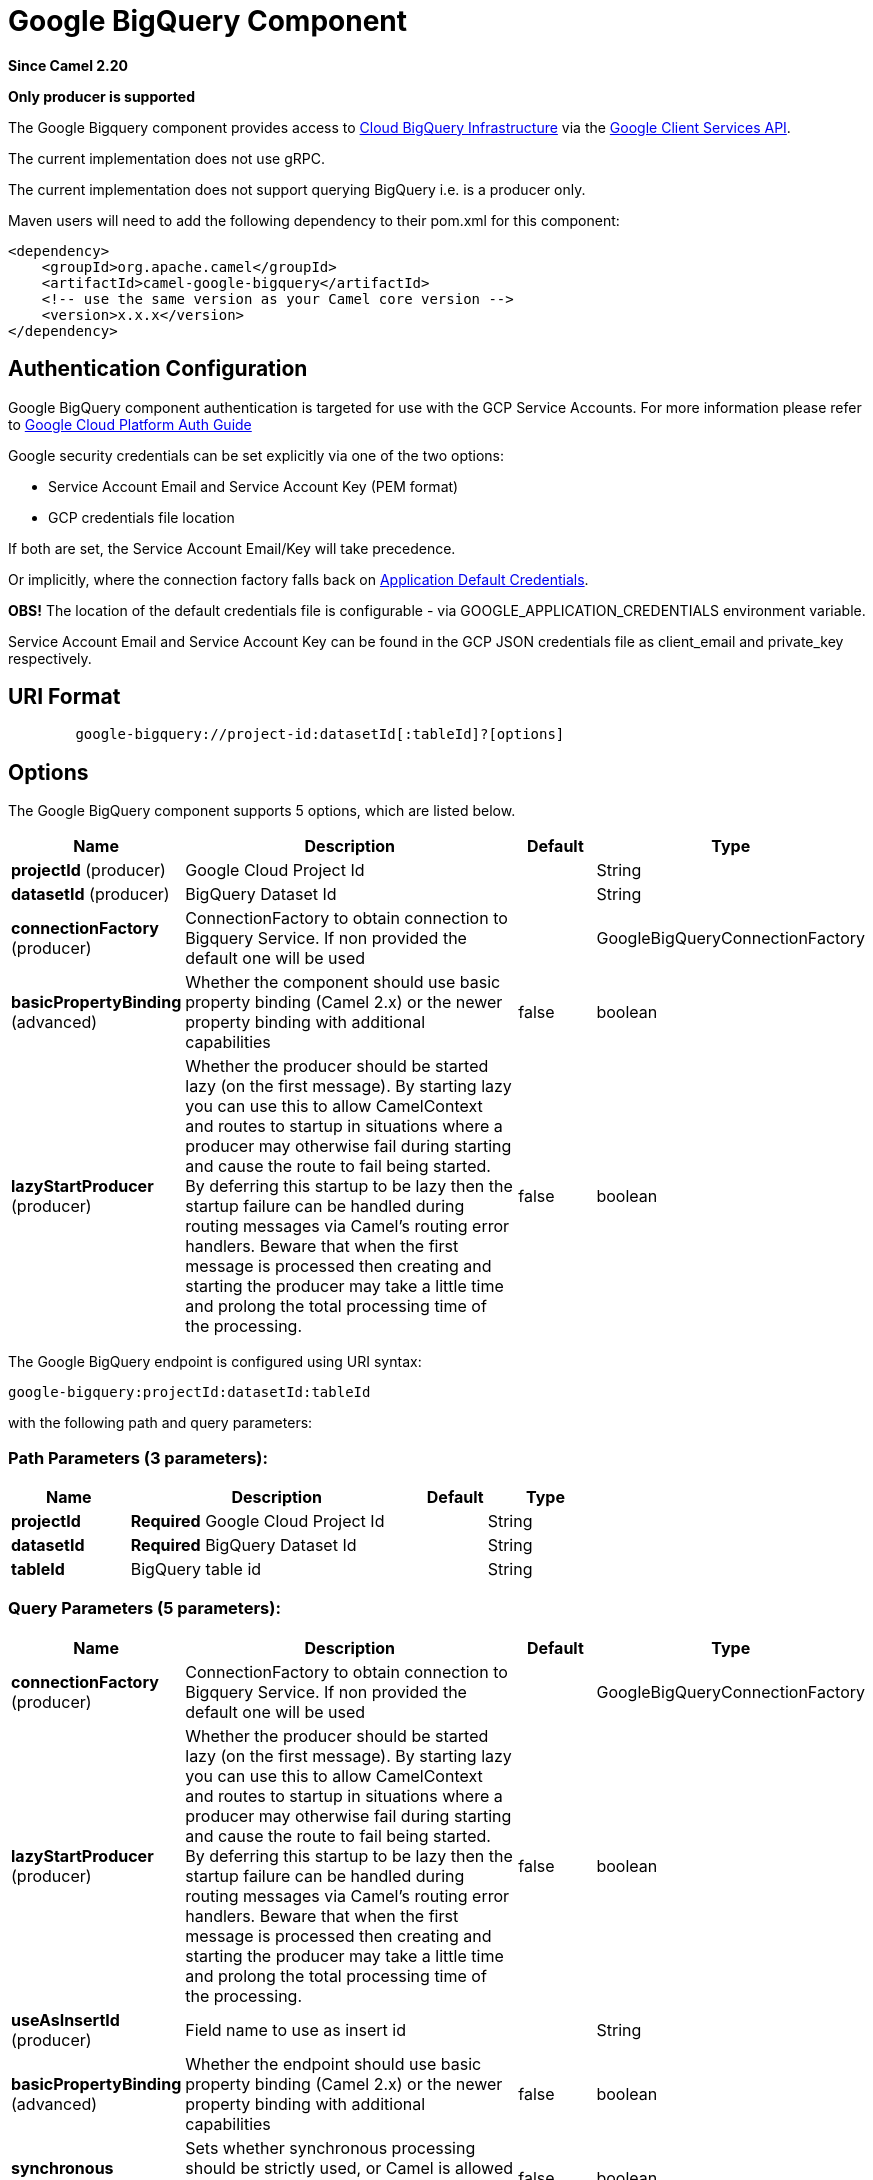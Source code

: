 [[google-bigquery-component]]
= Google BigQuery Component
:page-source: components/camel-google-bigquery/src/main/docs/google-bigquery-component.adoc

*Since Camel 2.20*

// HEADER START
*Only producer is supported*
// HEADER END

The Google Bigquery component provides access
to https://cloud.google.com/bigquery/[Cloud BigQuery Infrastructure] via
the https://developers.google.com/api-client-library/java/apis/bigquery/v2[Google Client Services API].

The current implementation does not use gRPC.

The current implementation does not support querying BigQuery i.e. is a producer only.

Maven users will need to add the following dependency to their pom.xml
for this component:

[source,xml]
------------------------------------------------------
<dependency>
    <groupId>org.apache.camel</groupId>
    <artifactId>camel-google-bigquery</artifactId>
    <!-- use the same version as your Camel core version -->
    <version>x.x.x</version>
</dependency>

------------------------------------------------------

[[GoogleBigQuery-AuthenticationConfiguration]]

== Authentication Configuration

Google BigQuery component authentication is targeted for use with the GCP Service Accounts.
For more information please refer to https://cloud.google.com/docs/authentication[Google Cloud Platform Auth Guide]

Google security credentials can be set explicitly via one of the two options:

* Service Account Email and Service Account Key (PEM format)
* GCP credentials file location

If both are set, the Service Account Email/Key will take precedence.

Or implicitly, where the connection factory falls back on
https://developers.google.com/identity/protocols/application-default-credentials#howtheywork[Application Default Credentials].

*OBS!* The location of the default credentials file is configurable - via GOOGLE_APPLICATION_CREDENTIALS environment variable.

Service Account Email and Service Account Key can be found in the GCP JSON credentials file as client_email and private_key respectively.

== URI Format

[source,text]
--------------------------------------------------------
        google-bigquery://project-id:datasetId[:tableId]?[options]
--------------------------------------------------------


== Options

// component options: START
The Google BigQuery component supports 5 options, which are listed below.



[width="100%",cols="2,5,^1,2",options="header"]
|===
| Name | Description | Default | Type
| *projectId* (producer) | Google Cloud Project Id |  | String
| *datasetId* (producer) | BigQuery Dataset Id |  | String
| *connectionFactory* (producer) | ConnectionFactory to obtain connection to Bigquery Service. If non provided the default one will be used |  | GoogleBigQueryConnectionFactory
| *basicPropertyBinding* (advanced) | Whether the component should use basic property binding (Camel 2.x) or the newer property binding with additional capabilities | false | boolean
| *lazyStartProducer* (producer) | Whether the producer should be started lazy (on the first message). By starting lazy you can use this to allow CamelContext and routes to startup in situations where a producer may otherwise fail during starting and cause the route to fail being started. By deferring this startup to be lazy then the startup failure can be handled during routing messages via Camel's routing error handlers. Beware that when the first message is processed then creating and starting the producer may take a little time and prolong the total processing time of the processing. | false | boolean
|===
// component options: END

// endpoint options: START
The Google BigQuery endpoint is configured using URI syntax:

----
google-bigquery:projectId:datasetId:tableId
----

with the following path and query parameters:

=== Path Parameters (3 parameters):


[width="100%",cols="2,5,^1,2",options="header"]
|===
| Name | Description | Default | Type
| *projectId* | *Required* Google Cloud Project Id |  | String
| *datasetId* | *Required* BigQuery Dataset Id |  | String
| *tableId* | BigQuery table id |  | String
|===


=== Query Parameters (5 parameters):


[width="100%",cols="2,5,^1,2",options="header"]
|===
| Name | Description | Default | Type
| *connectionFactory* (producer) | ConnectionFactory to obtain connection to Bigquery Service. If non provided the default one will be used |  | GoogleBigQueryConnectionFactory
| *lazyStartProducer* (producer) | Whether the producer should be started lazy (on the first message). By starting lazy you can use this to allow CamelContext and routes to startup in situations where a producer may otherwise fail during starting and cause the route to fail being started. By deferring this startup to be lazy then the startup failure can be handled during routing messages via Camel's routing error handlers. Beware that when the first message is processed then creating and starting the producer may take a little time and prolong the total processing time of the processing. | false | boolean
| *useAsInsertId* (producer) | Field name to use as insert id |  | String
| *basicPropertyBinding* (advanced) | Whether the endpoint should use basic property binding (Camel 2.x) or the newer property binding with additional capabilities | false | boolean
| *synchronous* (advanced) | Sets whether synchronous processing should be strictly used, or Camel is allowed to use asynchronous processing (if supported). | false | boolean
|===
// endpoint options: END
// spring-boot-auto-configure options: START
== Spring Boot Auto-Configuration

When using Spring Boot make sure to use the following Maven dependency to have support for auto configuration:

[source,xml]
----
<dependency>
  <groupId>org.apache.camel.springboot</groupId>
  <artifactId>camel-google-bigquery-starter</artifactId>
  <version>x.x.x</version>
  <!-- use the same version as your Camel core version -->
</dependency>
----


The component supports 10 options, which are listed below.



[width="100%",cols="2,5,^1,2",options="header"]
|===
| Name | Description | Default | Type
| *camel.component.google-bigquery.basic-property-binding* | Whether the component should use basic property binding (Camel 2.x) or the newer property binding with additional capabilities | false | Boolean
| *camel.component.google-bigquery.bridge-error-handler* | Allows for bridging the consumer to the Camel routing Error Handler, which mean any exceptions occurred while the consumer is trying to pickup incoming messages, or the likes, will now be processed as a message and handled by the routing Error Handler. By default the consumer will use the org.apache.camel.spi.ExceptionHandler to deal with exceptions, that will be logged at WARN or ERROR level and ignored. | false | Boolean
| *camel.component.google-bigquery.connection-factory.credentials-file-location* |  |  | String
| *camel.component.google-bigquery.connection-factory.service-account* |  |  | String
| *camel.component.google-bigquery.connection-factory.service-account-key* |  |  | String
| *camel.component.google-bigquery.connection-factory.service-u-r-l* |  |  | String
| *camel.component.google-bigquery.dataset-id* | BigQuery Dataset Id |  | String
| *camel.component.google-bigquery.enabled* | Whether to enable auto configuration of the google-bigquery component. This is enabled by default. |  | Boolean
| *camel.component.google-bigquery.lazy-start-producer* | Whether the producer should be started lazy (on the first message). By starting lazy you can use this to allow CamelContext and routes to startup in situations where a producer may otherwise fail during starting and cause the route to fail being started. By deferring this startup to be lazy then the startup failure can be handled during routing messages via Camel's routing error handlers. Beware that when the first message is processed then creating and starting the producer may take a little time and prolong the total processing time of the processing. | false | Boolean
| *camel.component.google-bigquery.project-id* | Google Cloud Project Id |  | String
|===
// spring-boot-auto-configure options: END


== Message Headers

[width="100%",cols="10%,10%,80%",options="header",]
|=======================================================================
|Name |Type |Description
|`CamelGoogleBigQueryTableSuffix` |`String` |Table suffix to use when inserting data
|`CamelGoogleBigQueryInsertId` |`String` |InsertId to use when inserting data
|`CamelGoogleBigQueryPartitionDecorator` |`String` |Partition decorator to indicate partition to use when inserting data
|`CamelGoogleBigQueryTableId` |`String` |Table id where data will be submitted. If specified will override endpoint configuration
|=======================================================================


== Producer Endpoints

Producer endpoints can accept and deliver to BigQuery individual and grouped
exchanges alike. Grouped exchanges have `Exchange.GROUPED_EXCHANGE` property set.

Google BigQuery producer will send a grouped exchange in a single api call unless different table suffix or
partition decorators are specified in which case it will break it down to ensure data is written with the
correct suffix or partition decorator.

Google BigQuery endpoint expects the payload to be either a map or list of maps. A payload containing a map
will insert a single row and a payload containing a list of map's will insert a row for each entry in the list.

== Template tables

Reference: https://cloud.google.com/bigquery/streaming-data-into-bigquery#template-tables

Templated tables can be specified using the `GoogleBigQueryConstants.TABLE_SUFFIX` header.

I.e. the following route will create tables and insert records sharded on a per day basis:

[source,java]
------------------------------------------------------
from("direct:start")
  .header(GoogleBigQueryConstants.TABLE_SUFFIX, "_${date:now:yyyyMMdd}")
  .to("google-bigquery:sampleDataset:sampleTable")
------------------------------------------------------
Note it is recommended to use partitioning for this use case.

== Partitioning

Reference: https://cloud.google.com/bigquery/docs/creating-partitioned-tables

Partitioning is specified when creating a table and if set data will be automatically partitioned into
separate tables. When inserting data a specific partition can be specified by setting the
`GoogleBigQueryConstants.PARTITION_DECORATOR` header on the exchange.

== Ensuring data consistency

Reference: https://cloud.google.com/bigquery/streaming-data-into-bigquery#dataconsistency

A insert id can be set on the exchange with the header `GoogleBigQueryConstants.INSERT_ID` or by specifying
query parameter `useAsInsertId`. As an insert id need to be specified per row inserted the exchange header can't
be used when the payload is a list - if the payload is a list the `GoogleBigQueryConstants.INSERT_ID` will
be ignored. In that case use the query parameter `useAsInsertId`.
